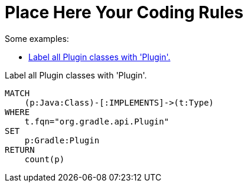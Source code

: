 = Place Here Your Coding Rules

Some examples:

[[default]]
[role=group,includesConcepts="gradle:*", includesConstraints="gradle:*"]
- <<gradle:Plugin>>

[[gradle:Plugin]]
.Label all Plugin classes with 'Plugin'.
[source,cypher,role=concept]
----
MATCH
    (p:Java:Class)-[:IMPLEMENTS]->(t:Type)
WHERE
    t.fqn="org.gradle.api.Plugin"
SET
    p:Gradle:Plugin
RETURN
    count(p)
----
